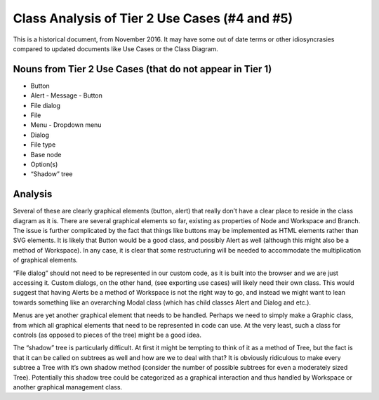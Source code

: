Class Analysis of Tier 2 Use Cases (#4 and #5)
========================================================

This is a historical document, from November 2016. It may have some out of date terms or other idiosyncrasies compared to updated documents like Use Cases or the Class Diagram.

Nouns from Tier 2 Use Cases (that do not appear in Tier 1)
----------------------------------------------------------
- Button
- Alert
  - Message
  - Button
- File dialog
- File
- Menu
  - Dropdown menu
- Dialog
- File type
- Base node
- Option(s)
- “Shadow” tree

Analysis
--------
Several of these are clearly graphical elements (button, alert) that really don’t have a clear place to reside in the class diagram as it is. There are several graphical elements so far, existing as properties of Node and Workspace and Branch. The issue is further complicated by the fact that things like buttons may be implemented as HTML elements rather than SVG elements. It is likely that Button would be a good class, and possibly Alert as well (although this might also be a method of Workspace). In any case, it is clear that some restructuring will be needed to accommodate the multiplication of graphical elements.

“File dialog” should not need to be represented in our custom code, as it is built into the browser and we are just accessing it. Custom dialogs, on the other hand, (see exporting use cases) will likely need their own class. This would suggest that having Alerts be a method of Workspace is not the right way to go, and instead we might want to lean towards something like an overarching Modal class (which has child classes Alert and Dialog and etc.).

Menus are yet another graphical element that needs to be handled. Perhaps we need to simply make a Graphic class, from which all graphical elements that need to be represented in code can use. At the very least, such a class for controls (as opposed to pieces of the tree) might be a good idea.

The “shadow” tree is particularly difficult. At first it might be tempting to think of it as a method of Tree, but the fact is that it can be called on subtrees as well and how are we to deal with that? It is obviously ridiculous to make every subtree a Tree with it’s own shadow method (consider the number of possible subtrees for even a moderately sized Tree). Potentially this shadow tree could be categorized as a graphical interaction and thus handled by Workspace or another graphical management class.
